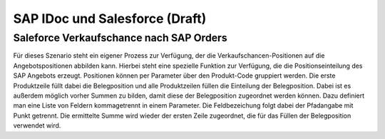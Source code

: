 ﻿SAP IDoc und Salesforce (Draft)
=======================






Saleforce Verkaufschance nach SAP Orders
----------------------------------------

Für dieses Szenario steht ein eigener Prozess zur Verfügung, der die Verkaufschancen-Positionen auf die Angebotspositionen abbilden kann.
Hierbei steht eine spezielle Funktion zur Verfügung, die die Positionseinteilung des SAP Angebots erzeugt.
Positionen können per Parameter über den Produkt-Code gruppiert werden.
Die erste Produktzeile füllt dabei die Belegposition und alle Produktzeilen füllen die Einteilung der Belegposition.
Dabei ist es außerdem möglich vorher Summen zu bilden, damit diese der Belegposition zugeordnet werden können.
Dazu definiert man eine Liste von Feldern kommagetrennt in einem Parameter.
Die Feldbezeichung folgt dabei der Pfadangabe mit Punkt getrennt.
Die ermittelte Summe wird wieder der ersten Zeile zugeordnet, die für das Füllen der Belegposition verwendet wird.